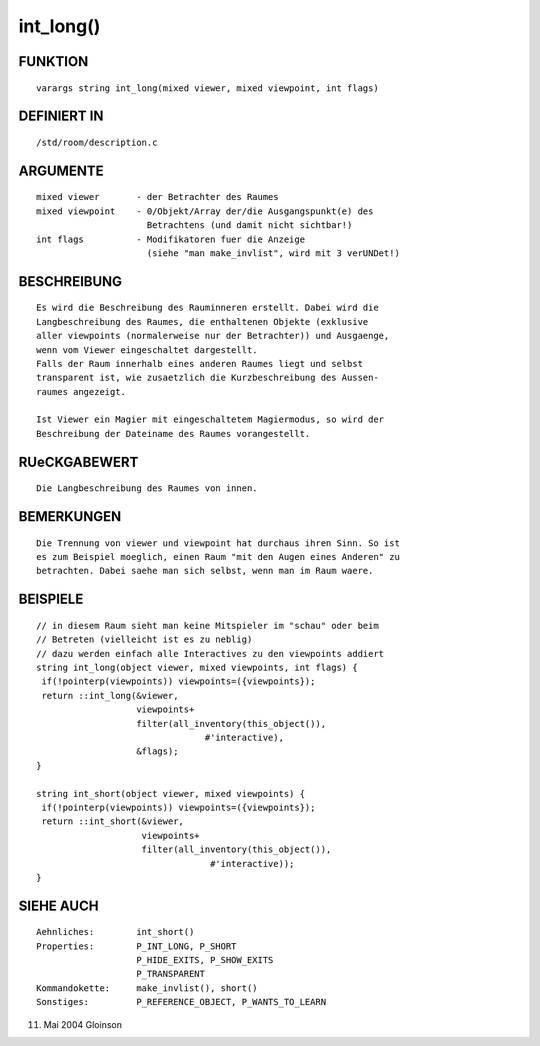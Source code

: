 int_long()
==========

FUNKTION
--------
::

     varargs string int_long(mixed viewer, mixed viewpoint, int flags)

DEFINIERT IN
------------
::

     /std/room/description.c

ARGUMENTE
---------
::

     mixed viewer	- der Betrachter des Raumes
     mixed viewpoint	- 0/Objekt/Array der/die Ausgangspunkt(e) des
			  Betrachtens (und damit nicht sichtbar!)
     int flags		- Modifikatoren fuer die Anzeige
			  (siehe "man make_invlist", wird mit 3 verUNDet!)

BESCHREIBUNG
------------
::

     Es wird die Beschreibung des Rauminneren erstellt. Dabei wird die
     Langbeschreibung des Raumes, die enthaltenen Objekte (exklusive
     aller viewpoints (normalerweise nur der Betrachter)) und Ausgaenge,
     wenn vom Viewer eingeschaltet dargestellt.
     Falls der Raum innerhalb eines anderen Raumes liegt und selbst
     transparent ist, wie zusaetzlich die Kurzbeschreibung des Aussen-
     raumes angezeigt.

     Ist Viewer ein Magier mit eingeschaltetem Magiermodus, so wird der
     Beschreibung der Dateiname des Raumes vorangestellt.

RUeCKGABEWERT
-------------
::

     Die Langbeschreibung des Raumes von innen.

BEMERKUNGEN
-----------
::

     Die Trennung von viewer und viewpoint hat durchaus ihren Sinn. So ist
     es zum Beispiel moeglich, einen Raum "mit den Augen eines Anderen" zu
     betrachten. Dabei saehe man sich selbst, wenn man im Raum waere.

BEISPIELE
---------
::

     // in diesem Raum sieht man keine Mitspieler im "schau" oder beim
     // Betreten (vielleicht ist es zu neblig)
     // dazu werden einfach alle Interactives zu den viewpoints addiert
     string int_long(object viewer, mixed viewpoints, int flags) {
      if(!pointerp(viewpoints)) viewpoints=({viewpoints});
      return ::int_long(&viewer,
			viewpoints+
			filter(all_inventory(this_object()),
				     #'interactive),
			&flags);
     }

     string int_short(object viewer, mixed viewpoints) {
      if(!pointerp(viewpoints)) viewpoints=({viewpoints});
      return ::int_short(&viewer,
			 viewpoints+
			 filter(all_inventory(this_object()),
				      #'interactive));
     }

SIEHE AUCH
----------
::

     Aehnliches:	int_short()
     Properties:	P_INT_LONG, P_SHORT
			P_HIDE_EXITS, P_SHOW_EXITS
			P_TRANSPARENT
     Kommandokette:	make_invlist(), short()
     Sonstiges:		P_REFERENCE_OBJECT, P_WANTS_TO_LEARN

11. Mai 2004 Gloinson

